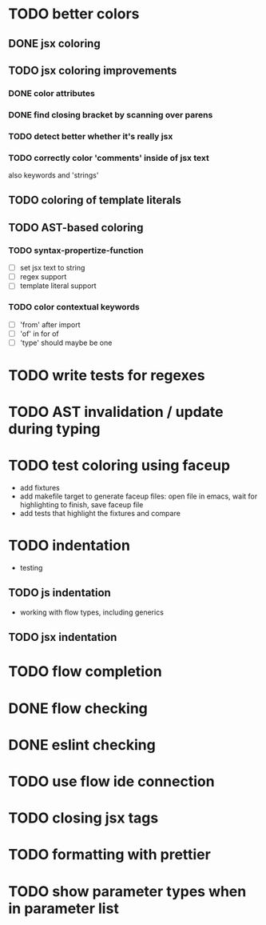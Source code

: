 * TODO better colors
** DONE jsx coloring
   CLOSED: [2017-04-11 Di 22:19]
** TODO jsx coloring improvements
*** DONE color attributes
    CLOSED: [2017-04-14 Fr 22:36]
*** DONE find closing bracket by scanning over parens
    CLOSED: [2017-04-14 Fr 22:36]
*** TODO detect better whether it's really jsx
*** TODO correctly color 'comments' inside of jsx text
also keywords and 'strings'
** TODO coloring of template literals
** TODO AST-based coloring
*** TODO syntax-propertize-function
 - [ ] set jsx text to string
 - [ ] regex support
 - [ ] template literal support
*** TODO color contextual keywords
 - [ ] 'from' after import
 - [ ] 'of' in for of
 - [ ] 'type' should maybe be one
* TODO write tests for regexes
* TODO AST invalidation / update during typing
* TODO test coloring using faceup
 - add fixtures
 - add makefile target to generate faceup files: open file in emacs, wait for
   highlighting to finish, save faceup file
 - add tests that highlight the fixtures and compare
* TODO indentation
 - testing
** TODO js indentation
 - working with flow types, including generics
** TODO jsx indentation
* TODO flow completion
* DONE flow checking
  CLOSED: [2017-04-14 Fr 23:21]
* DONE eslint checking
  CLOSED: [2017-04-14 Fr 23:21]
* TODO use flow ide connection
* TODO closing jsx tags
* TODO formatting with prettier
* TODO show parameter types when in parameter list
